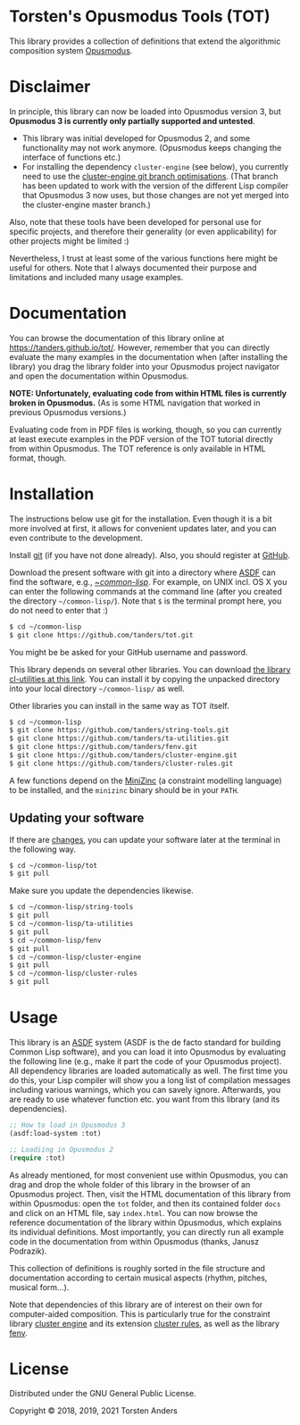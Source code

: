 * Torsten's Opusmodus Tools (TOT)

This library provides a collection of definitions that extend the algorithmic composition system [[http://opusmodus.com/][Opusmodus]]. 

* Disclaimer

In principle, this library can now be loaded into Opusmodus version 3, but *Opusmodus 3 is currently only partially supported and untested*.
 - This library was initial developed for Opusmodus 2, and some functionality may not work anymore. (Opusmodus keeps changing the interface of functions etc.)
 - For installing the dependency =cluster-engine= (see below), you currently need to use the [[https://github.com/tanders/cluster-engine/tree/optimisations][cluster-engine git branch optimisations]]. (That branch has been updated to work with the version of the different Lisp compiler that Opusmodus 3 now uses, but those changes are not yet merged into the cluster-engine master branch.)
 
Also, note that these tools have been developed for personal use for specific projects, and therefore their generality (or even applicability) for other projects might be limited :) 

Nevertheless, I trust at least some of the various functions here might be useful for others. Note that I always documented their purpose and limitations and included many usage examples. 


* Documentation

  You can browse the documentation of this library online at https://tanders.github.io/tot/. However, remember that you can directly evaluate the many examples in the documentation when (after installing the library) you drag the library folder into your Opusmodus project navigator and open the documentation within Opusmodus.

  *NOTE: Unfortunately, evaluating code from within HTML files is currently broken in
  Opusmodus.* (As is some HTML navigation that worked in previous Opusmodus versions.) 

  Evaluating code from in PDF files is working, though, so you can currently at least execute
  examples in the PDF version of the TOT tutorial directly from within Opusmodus. The TOT reference
  is only available in HTML format, though.


* Installation
  
  The instructions below use git for the installation. Even though it is a bit more involved at first, it allows for convenient updates later, and you can even contribute to the development. 

  Install [[https://git-scm.com][git]] (if you have not done already). Also, you should register at [[https://github.com][GitHub]].
    
  Download the present software with git into a directory where [[https://common-lisp.net/project/asdf/][ASDF]] can find the software, e.g., [[https://common-lisp.net/project/asdf/asdf/Quick-start-summary.html#Quick-start-summary][~/common-lisp/]]. For example, on UNIX incl. OS X you can enter the following commands at the command line (after you created the directory =~/common-lisp/=). Note that =$= is the terminal prompt here, you do not need to enter that :)

#+begin_src bash :tangle yes
$ cd ~/common-lisp
$ git clone https://github.com/tanders/tot.git
#+end_src

  You might be be asked for your GitHub username and password.
  
  This library depends on several other libraries. You can download [[https://common-lisp.net/project/cl-utilities/][the library cl-utilities at
  this link]]. You can install it by copying the unpacked directory into your local directory
  =~/common-lisp/= as well. 

  Other libraries you can install in the same way as TOT itself.
  
#+begin_src bash :tangle yes
$ cd ~/common-lisp
$ git clone https://github.com/tanders/string-tools.git
$ git clone https://github.com/tanders/ta-utilities.git
$ git clone https://github.com/tanders/fenv.git
$ git clone https://github.com/tanders/cluster-engine.git 
$ git clone https://github.com/tanders/cluster-rules.git
#+end_src

  A few functions depend on the [[https://www.minizinc.org][MiniZinc]] (a constraint modelling language) to be installed, and the =minizinc= binary should be in
  your =PATH=.


** Updating your software

   If there are [[https://github.com/tanders/tot/commits/master][changes]], you can update your software later at the terminal in the following way. 

#+begin_src bash :tangle yes
$ cd ~/common-lisp/tot
$ git pull
#+end_src

   Make sure you update the dependencies likewise.

#+begin_src bash :tangle yes
$ cd ~/common-lisp/string-tools
$ git pull
$ cd ~/common-lisp/ta-utilities
$ git pull
$ cd ~/common-lisp/fenv
$ git pull
$ cd ~/common-lisp/cluster-engine
$ git pull
$ cd ~/common-lisp/cluster-rules
$ git pull
#+end_src



* Usage 

  This library is an [[https://common-lisp.net/project/asdf/][ASDF]] system (ASDF is the de facto standard for building Common Lisp software), and you can load it into Opusmodus by evaluating the following line (e.g., make it part the code of your Opusmodus project). All dependency libraries are loaded automatically as well. The first time you do this, your Lisp compiler will show you a long list of compilation messages including various warnings, which you can savely ignore. Afterwards, you are ready to use whatever function etc. you want from this library (and its dependencies).

#+begin_src lisp :tangle yes
;; How to load in Opusmodus 3
(asdf:load-system :tot)
#+end_src  

   
#+begin_src lisp :tangle yes
;; Loadiing in Opusmodus 2
(require :tot)
#+end_src  

  As already mentioned, for most convenient use within Opusmodus, you can drag and drop the whole
  folder of this library in the browser of an Opusmodus project. Then, visit the HTML documentation
  of this library from within Opusmodus: open the =tot= folder, and then its contained folder
  =docs= and click on an HTML file, say =index.html=. You can now browse the reference
  documentation of the library within Opusmodus, which explains its individual definitions. Most
  importantly, you can directly run all example code in the documentation from within Opusmodus
  (thanks, Janusz Podrazik).
    
  This collection of definitions is roughly sorted in the file structure and documentation according to certain musical aspects (rhythm, pitches, musical form...).  

  Note that dependencies of this library are of interest on their own for computer-aided composition. This is particularly true for the constraint library [[https://github.com/tanders/cluster-engine][cluster engine]] and its extension [[https://github.com/tanders/cluster-rules][cluster rules]], as well as the library [[https://github.com/tanders/fenv][fenv]]. 


* License

  Distributed under the GNU General Public License.
  
  Copyright © 2018, 2019, 2021 Torsten Anders

